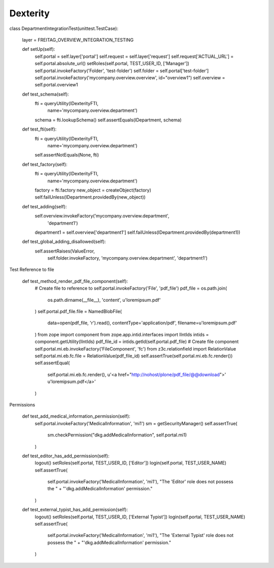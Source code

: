 Dexterity
=========

class DepartmentIntegrationTest(unittest.TestCase):

    layer = FREITAG_OVERVIEW_INTEGRATION_TESTING

    def setUp(self):
        self.portal = self.layer['portal']
        self.request = self.layer['request']
        self.request['ACTUAL_URL'] = self.portal.absolute_url()
        setRoles(self.portal, TEST_USER_ID, ['Manager'])
        self.portal.invokeFactory('Folder', 'test-folder')
        self.folder = self.portal['test-folder']
        self.portal.invokeFactory('mycompany.overview.overview', id="overview1")
        self.overview = self.portal.overview1

    def test_schema(self):
        fti = queryUtility(IDexterityFTI,
                           name='mycompany.overview.department')
        schema = fti.lookupSchema()
        self.assertEquals(IDepartment, schema)

    def test_fti(self):
        fti = queryUtility(IDexterityFTI,
                           name='mycompany.overview.department')
        self.assertNotEquals(None, fti)

    def test_factory(self):
        fti = queryUtility(IDexterityFTI,
                           name='mycompany.overview.department')
        factory = fti.factory
        new_object = createObject(factory)
        self.failUnless(IDepartment.providedBy(new_object))

    def test_adding(self):
        self.overview.invokeFactory('mycompany.overview.department',
                                    'department1')
        department1 = self.overview['department1']
        self.failUnless(IDepartment.providedBy(department1))

    def test_global_adding_disallowed(self):
        self.assertRaises(ValueError,
                      self.folder.invokeFactory,
                      'mycompany.overview.department',
                      'department1')



Test Reference to file

    def test_method_render_pdf_file_component(self):
        # Create file to reference to
        self.portal.invokeFactory('File', 'pdf_file')
        pdf_file = os.path.join(
            os.path.dirname(__file__), 'content', u'loremipsum.pdf'
        )
        self.portal.pdf_file.file = NamedBlobFile(
            data=open(pdf_file, 'r').read(),
            contentType='application/pdf',
            filename=u'loremipsum.pdf'
        )
        from zope import component
        from zope.app.intid.interfaces import IIntIds
        intids = component.getUtility(IIntIds)
        pdf_file_id = intids.getId(self.portal.pdf_file)
        # Create file component
        self.portal.mi.eb.invokeFactory('FileComponent', 'fc')
        from z3c.relationfield import RelationValue
        self.portal.mi.eb.fc.file = RelationValue(pdf_file_id)
        self.assertTrue(self.portal.mi.eb.fc.render())
        self.assertEqual(
            self.portal.mi.eb.fc.render(),
            u'<a href="http://nohost/plone/pdf_file/@@download">'
            u'loremipsum.pdf</a>'
        )

Permissions

    def test_add_medical_information_permission(self):
        self.portal.invokeFactory('MedicalInformation', 'mi1')
        sm = getSecurityManager()
        self.assertTrue(
            sm.checkPermission("dkg.addMedicalInformation", self.portal.mi1)
        )

    def test_editor_has_add_permission(self):
        logout()
        setRoles(self.portal, TEST_USER_ID, ['Editor'])
        login(self.portal, TEST_USER_NAME)
        self.assertTrue(
            self.portal.invokeFactory('MedicalInformation', 'mi1'),
            "The 'Editor' role does not possess the " +
            "'dkg.addMedicalInformation' permission."
        )

    def test_external_typist_has_add_permission(self):
        logout()
        setRoles(self.portal, TEST_USER_ID, ['External Typist'])
        login(self.portal, TEST_USER_NAME)
        self.assertTrue(
            self.portal.invokeFactory('MedicalInformation', 'mi1'),
            "The 'External Typist' role does not possess the " +
            "'dkg.addMedicalInformation' permission."
        )

